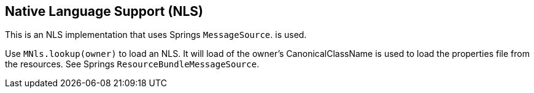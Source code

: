 
== Native Language Support (NLS)

This is an NLS implementation that uses Springs `MessageSource`.
is used.

Use `MNls.lookup(owner)` to load an NLS. It will load
of the owner's CanonicalClassName is used to load the properties file
from the resources. See Springs 
`ResourceBundleMessageSource`.
